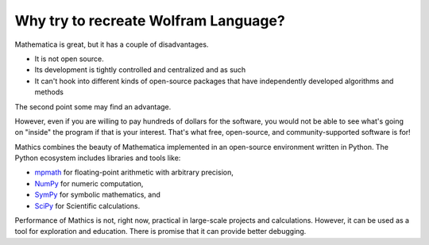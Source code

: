 Why try to recreate Wolfram Language?
=====================================

\Mathematica is great, but it has a couple of disadvantages.



- It is not open source.

- Its development is tightly controlled and centralized and as such

- It can't hook into different kinds of open-source packages that have independently developed algorithms and methods




The second point some may find an advantage.

However, even if you are willing to pay hundreds of dollars for the software, you would not be able to see what's going on "inside" the program if that is your interest. That's what free, open-source, and community-supported software is for!

\Mathics combines the beauty of \Mathematica implemented in an open-source environment written in Python. The Python ecosystem includes libraries and tools like:



- `mpmath <https://mpmath.org/>`_ for floating-point arithmetic with arbitrary precision,

- `NumPy <https://numpy.org>`_ for numeric computation,

- `SymPy <https://sympy.org>`_ for symbolic mathematics, and

- `SciPy <https://www.scipy.org/>`_ for Scientific calculations.




Performance of \Mathics is not, right now, practical in large-scale projects and calculations. However, it can be used as a tool for exploration and education. There is promise that it can provide better debugging.